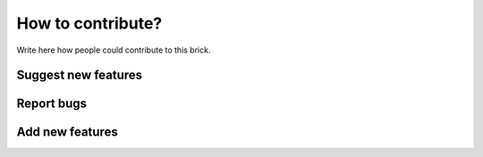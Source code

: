 How to contribute?
==================

Write here how people could contribute to this brick.

Suggest new features
--------------------

Report bugs
-----------

Add new features
----------------

